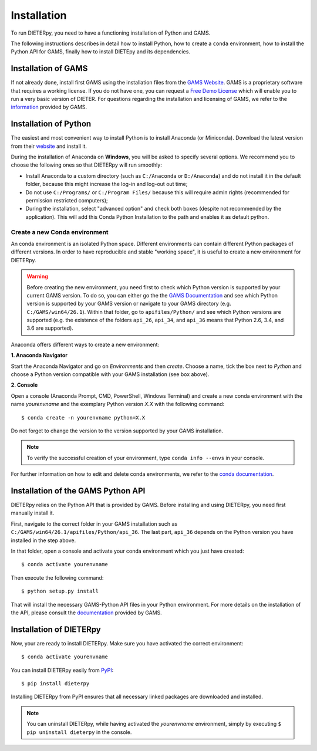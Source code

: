 ***************
Installation
***************

To run DIETERpy, you need to have a functioning installation of Python and GAMS. 

The following instructions describes in detail how to install Python, how to create a ``conda`` environment, how to install the Python API for GAMS, finally how to install DIETEpy and its dependencies.

Installation of GAMS
========================

If not already done, install first GAMS using the installation files from the `GAMS Website`_. GAMS is a proprietary software that requires a working license. If you do not have one, you can request a `Free Demo License`_ which will enable you to run a very basic version of DIETER. For questions regarding the installation and licensing of GAMS, we refer to the information_ provided by GAMS.

.. _GAMS Website: https://www.gams.com/download/
.. _Free Demo License: https://www.gams.com/download/
.. _information: https://www.gams.com/latest/docs/

Installation of Python
========================

The easiest and most convenient way to install Python is to install Anaconda (or Miniconda). Download the latest version from their website_ and install it.

During the installation of Anaconda on **Windows**, you will be asked to specify several options. We recommend you to choose the following ones so that DIETERpy will run smoothly:

* Install Anaconda to a custom directory (such as ``C:/Anaconda`` or ``D:/Anaconda``) and do not install it in the default folder, because this might increase the log-in and log-out out time;
* Do not use ``C:/Programs/`` or ``C:/Program Files/`` because this will require admin rights (recommended for permission restricted computers);
* During the installation, select "advanced option" and check both boxes (despite not recommended by the application). This will add this Conda Python Installation to the path and enables it as default python.

.. _website: https://www.anaconda.com/products/individual

Create a new Conda environment
--------------------------------

An conda environment is an isolated Python space. Different environments can contain different  Python packages of different versions. In order to have reproducible and stable "working space", it is useful to create a new environment for DIETERpy. 

.. warning:: Before creating the new environment, you need first to check which Python version is supported by your current GAMS version. To do so, you can either go the the `GAMS Documentation`_ and see which Python version is supported by your GAMS version or navigate to your GAMS directory (e.g. ``C:/GAMS/win64/26.1``). Within that folder, go to ``apifiles/Python/`` and see which Python versions are supported (e.g. the existence of the folders ``api_26``, ``api_34``, and ``api_36`` means that Python 2.6, 3.4, and 3.6 are supported).

Anaconda offers different ways to create a new environment:

**1. Anaconda Navigator**

Start the Anaconda Navigator and go on *Environments* and then *create*. Choose a name, tick the box next to *Python* and choose a Python version compatible with your GAMS installation (see box above).

**2. Console**

Open a console (Anaconda Prompt, CMD, PowerShell, Windows Terminal) and create a new conda environment with the name *yourenvname* and the exemplary Python version *X.X* with the following command::

    $ conda create -n yourenvname python=X.X

Do not forget to change the version to the version supported by your GAMS installation.

.. note:: To verify the successful creation of your environment, type ``conda info --envs`` in your console.

For further information on how to edit and delete conda environments, we refer to the `conda documentation`_.

.. _GAMS Documentation: https://www.gams.com/latest/docs/
.. _conda documentation: https://docs.conda.io/projects/conda/en/latest/user-guide/tasks/manage-environments.html

Installation of the GAMS Python API
====================================

DIETERpy relies on the Python API that is provided by GAMS. Before installing and using DIETERpy, you need first manually install it. 

First, navigate to the correct folder in your GAMS installation such as ``C:/GAMS/win64/26.1/apifiles/Python/api_36``. The last part, ``api_36`` depends on the Python version you have installed in the step above.

In that folder, open a console and activate your conda environment which you just have created::

    $ conda activate yourenvname

Then execute the following command::

    $ python setup.py install

That will install the necessary GAMS-Python API files in your Python environment. For more details on the installation of the API, please consult the documentation_ provided by GAMS.

.. _documentation: https://www.gams.com/latest/docs/API_PY_TUTORIAL.html

Installation of DIETERpy
=========================

Now, your are ready to install DIETERpy. Make sure you have activated the correct environment::

    $ conda activate yourenvname

You can install DIETERpy easily from PyPI_::

    $ pip install dieterpy

Installing DIETERpy from PyPI ensures that all necessary linked packages are downloaded and installed.

.. note:: You can uninstall DIETERpy, while having activated the *yourenvname* environment, simply by executing ``$ pip uninstall dieterpy`` in the console.

.. _PyPI: https://pypi.org/project/dieterpy/